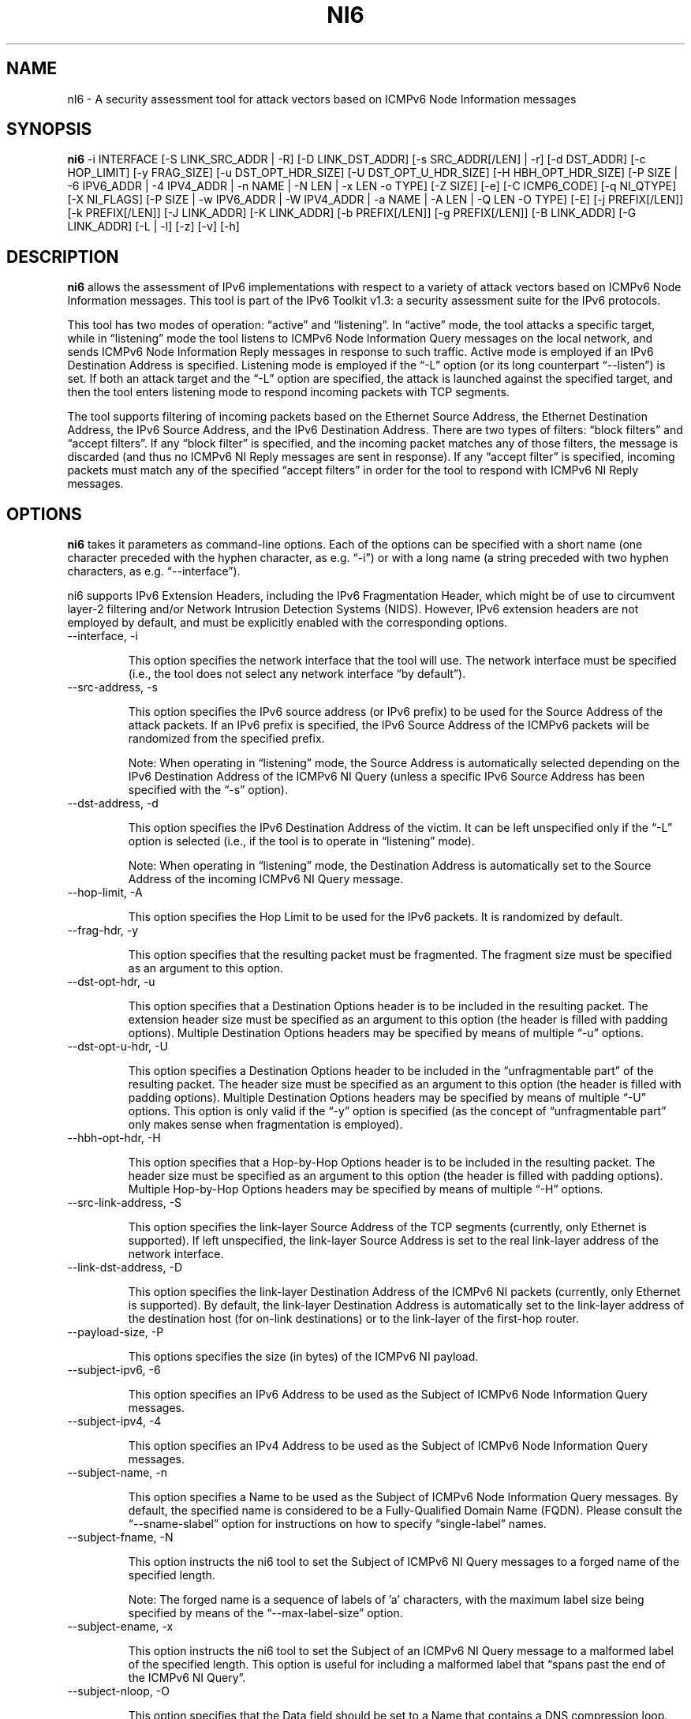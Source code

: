 .TH NI6 1
.SH NAME
nI6 \- A security assessment tool for attack vectors based on ICMPv6 Node Information messages
.SH SYNOPSIS
.B ni6
\-i INTERFACE [\-S LINK_SRC_ADDR | \-R] [\-D LINK_DST_ADDR] [\-s SRC_ADDR[/LEN] | \-r] [\-d DST_ADDR] [\-c HOP_LIMIT] [\-y FRAG_SIZE] [\-u DST_OPT_HDR_SIZE] [\-U DST_OPT_U_HDR_SIZE] [\-H HBH_OPT_HDR_SIZE] [\-P SIZE | \-6 IPV6_ADDR | \-4 IPV4_ADDR | \-n NAME | \-N LEN | \-x LEN \-o TYPE] [\-Z SIZE] [\-e] [\-C ICMP6_CODE] [\-q NI_QTYPE] [\-X NI_FLAGS] [\-P SIZE | \-w IPV6_ADDR | \-W IPV4_ADDR | \-a NAME | \-A LEN | \-Q LEN \-O TYPE] [\-E] [\-j PREFIX[/LEN]] [\-k PREFIX[/LEN]] [\-J LINK_ADDR] [\-K LINK_ADDR] [\-b PREFIX[/LEN]] [\-g PREFIX[/LEN]] [\-B LINK_ADDR] [\-G LINK_ADDR] [\-L | \-l] [\-z] [\-v] [\-h]

.SH DESCRIPTION
.B ni6
allows the assessment of IPv6 implementations with respect to a variety of attack vectors based on ICMPv6 Node Information messages. This tool is part of the IPv6 Toolkit v1.3: a security assessment suite for the IPv6 protocols. 

This tool has two modes of operation: “active” and “listening”. In “active” mode, the tool attacks a specific target, while in “listening” mode the tool listens to ICMPv6 Node Information Query messages on the local network, and sends ICMPv6 Node Information Reply messages in response to such traffic. Active mode is employed if an IPv6 Destination Address is specified. Listening mode is employed if the “\-L” option (or its long counterpart “\-\-listen”) is set. If both an attack target and the “\-L” option are specified, the attack is launched against the specified target, and then the tool enters listening mode to respond incoming packets with TCP segments.

The tool supports filtering of incoming packets based on the Ethernet Source Address, the Ethernet Destination Address, the IPv6 Source Address, and the IPv6 Destination Address.  There are two types of filters: “block filters” and “accept filters”. If any “block filter” is specified, and the incoming packet matches any of those filters, the message is discarded (and thus no ICMPv6 NI Reply messages are sent in response). If any “accept filter” is specified, incoming packets must match any of the specified “accept filters” in order for the tool to respond with ICMPv6 NI Reply messages.

.SH OPTIONS
.B ni6
takes it parameters as command-line options. Each of the options can be specified with a short name (one character preceded with the hyphen character, as e.g. “\-i”) or with a long name (a string preceded with two hyphen characters, as e.g. “\-\-interface”).

ni6 supports IPv6 Extension Headers, including the IPv6 Fragmentation Header, which might be of use to circumvent layer-2 filtering and/or Network Intrusion Detection Systems (NIDS). However, IPv6 extension headers are not employed by default, and must be explicitly enabled with the corresponding options.

.TP
\-\-interface, \-i

This option specifies the network interface that the tool will use. The network interface must be specified (i.e., the tool does not select any network interface “by default”).

.TP
\-\-src\-address, \-s

This option specifies the IPv6 source address (or IPv6 prefix) to be used for the Source Address of the attack packets. If an IPv6 prefix is specified, the IPv6 Source Address of the ICMPv6 packets will be randomized from the specified prefix.

Note: When operating in “listening” mode, the Source Address is automatically selected depending on the IPv6 Destination Address of the ICMPv6 NI Query (unless a specific IPv6 Source Address has been specified with the “\-s” option).

.TP
\-\-dst\-address, \-d

This option specifies the IPv6 Destination Address of the victim. It can be left unspecified only if the “\-L” option is selected (i.e., if the tool is to operate in “listening” mode).

Note: When operating in “listening” mode, the Destination Address is automatically set to the Source Address of the incoming ICMPv6 NI Query message.

.TP
\-\-hop\-limit, \-A

This option specifies the Hop Limit to be used for the IPv6 packets. It is randomized by default.

.TP
\-\-frag\-hdr, \-y

This option specifies that the resulting packet must be fragmented. The fragment size must be specified as an argument to this option.

.TP
\-\-dst\-opt\-hdr, \-u

This option specifies that a Destination Options header is to be included in the resulting packet. The extension header size must be specified as an argument to this option (the header is filled with padding options). Multiple Destination Options headers may be specified by means of multiple “\-u” options.

.TP
\-\-dst\-opt\-u\-hdr, \-U

This option specifies a Destination Options header to be included in the “unfragmentable part” of the resulting packet. The header size must be specified as an argument to this option (the header is filled with padding options). Multiple Destination Options headers may be specified by means of multiple “\-U” options. This option is only valid if the “\-y” option is specified (as the concept of “unfragmentable part” only makes sense when fragmentation is employed).

.TP
\-\-hbh\-opt\-hdr, \-H

This option specifies that a Hop-by-Hop Options header is to be included in the resulting packet. The header size must be specified as an argument to this option (the header is filled with padding options). Multiple Hop-by-Hop Options headers may be specified by means of multiple “\-H” options.

.TP
\-\-src\-link\-address, \-S

This option specifies the link-layer Source Address of the TCP segments (currently, only Ethernet is supported). If left unspecified, the link-layer Source Address is set to the real link-layer address of the network interface.

.TP
\-\-link\-dst\-address, \-D

This option specifies the link-layer Destination Address of the ICMPv6 NI packets (currently, only Ethernet is supported). By default, the link-layer Destination Address is automatically set to the link-layer address of the destination host (for on-link destinations) or to the link-layer of the first-hop router. 

.TP
\-\-payload\-size, \-P

This options specifies the size (in bytes) of the ICMPv6 NI payload.

.TP
\-\-subject\-ipv6, \-6

This option specifies an IPv6 Address to be used as the Subject of ICMPv6 Node Information Query messages.

.TP
\-\-subject\-ipv4, \-4

This option specifies an IPv4 Address to be used as the Subject of ICMPv6 Node Information Query messages.

.TP
\-\-subject\-name, \-n

This option specifies a Name to be used as the Subject of ICMPv6 Node Information Query messages. By default, the specified name is considered to be a Fully-Qualified Domain Name (FQDN).  Please consult the “\-\-sname\-slabel” option for instructions on how to specify “single-label” names.

.TP
\-\-subject\-fname, \-N

This option instructs the ni6 tool to set the Subject of ICMPv6 NI Query messages to a forged  name of the specified length. 

Note: The forged name is a sequence of labels of 'a' characters, with the maximum label size being specified by means of the “\-\-max\-label\-size” option.

.TP
\-\-subject\-ename, \-x

This option instructs the ni6 tool to set the Subject of an ICMPv6 NI Query message to a malformed label of the specified length. This option is useful for including a malformed label that “spans past the end of the ICMPv6 NI Query”.

.TP
\-\-subject\-nloop, \-O

This option specifies that the Data field should be set to a Name that contains a DNS compression loop. The loop type is specified with this option, with valid values being in the range 0\-1.

.TP
\-\-sname\-slabel, \-e

This option specifies that the specified Subject Name is a single-label name, and hence should be terminated with two (rather than one) NULL labels.

.TP
\-\-max\-label\-size, \-Z

This option specifies the maximum Name label size. It defaults to 63.

.TP
\-\-code, \-C

This option specified the ICMPv6 code. For ICMPv6 NI Query messages, if specific Subject type is specified, the ICMPv6 code is automatically set to the corresponding value. 

.TP
\-\-qtype, \-q

This option specifies the Qtype value of ICMPv6 NI messages. For ICMPv6 NI Reply messages, if specific Data type is specified, the ICMPv6 Qtype is automatically set to the corresponding value. 

.TP
\-\-flags, \-X

This option specified the “Flags” field of the ICMPv6 NI messages.

For ICMPv6 NI Query messages of Qtype 3 (Node IPv6 Addresses), the “Flags” field defaults to “GSLCA”. For ICMPv6 NI Query messages of Qtype 4 (Node IPv4 Addresses), the “Flags” field defaults to “A”. For other ICMPv6 NI Query messages it defaults to 0.
For ICMPv6 Reply messages, the “Flags” field is copied from the corresponding ICMPv6 NI Query message.

.TP
\-\-data\-ipv6, \-w

This option specifies an IPv6 Address to be used as the Data of ICMPv6 Node Information Reply messages.

.TP
\-\-data\-ipv4, \-W

This option specifies an IPv4 Address to be used as the Data of ICMPv6 Node Information Reply messages.

.TP
\-\-data\-name, \-a

This option specifies a Name to be used as the Data of ICMPv6 Node Information Reply messages. By default, the specified name is considered to be a Fully-Qualified Domain Name (FQDN).  Please consult the “\-\-dname\-slabel” option for instructions on how to specify “single-label” names.

.TP
\-\-data\-fname, \-A

This option instructs the ni6 tool to set the Data of the ICMPv6 NI Reply messages to a forged  name of the specified length. 

Note: The forged name is a sequence of labels of 'a' characters, with the maximum label size being specified by means of the “\-\-max\-label\-size” option.

.TP
\-\-data\-ename, \-Q

This option instructs the ni6 tool to set the Data of ICMPv6 NI Reply messages to a malformed label of the specified length. This option is useful for including a malformed label that “spans past the end of the ICMPv6 NI Reply”.

.TP
\-\-data\-nloop, \-O

This option specifies that the Data field should be set to a Name that contains a DNS compression loop. The loop type is specified with this option, with valid values being in the range 0\-2.

.TP
\-\-dname\-slabel, \-E

This option specifies that the specified Data Name is a single-label name, and hence should be terminated with two (rather than one) NULL labels.

.TP
\-\-block\-src, \-j

This option sets a block filter for the incoming packets, based on their IPv6 Source Address. It allows the specification of an IPv6 prefix in the form “\-j prefix/prefixlen”. If the prefix length is not specified, a prefix length of “/128” is selected (i.e., the option assumes that a single IPv6 address, rather than an IPv6 prefix, has been specified).

.TP
\-\-block\-dst, \-k

This option sets a block filter for the incoming packets, based on their IPv6 Destination Address. It allows the specification of an IPv6 prefix in the form “\-k prefix/prefixlen”. If the prefix length is not specified, a prefix length of “/128” is selected (i.e., the option assumes that a single IPv6 address, rather than an IPv6 prefix, has been specified).

.TP
\-\-block\-link\-src, \-J

This option sets a block filter for the incoming packets, based on their link-layer Source Address. The option must be followed by a link-layer address (currently, only Ethernet is supported).

.TP
\-\-block\-link\-dst, \-K

This option sets a block filter for the incoming packets, based on their link-layer Destination Address. The option must be followed by a link-layer address (currently, only Ethernet is supported).

.TP
\-\-accept\-src, \-b

This option sets an accept filter for the incoming packets, based on their IPv6 Source Address. It allows the specification of an IPv6 prefix in the form “\-b prefix/prefixlen”. If the prefix length is not specified, a prefix length of “/128” is selected (i.e., the option assumes that a single IPv6 address, rather than an IPv6 prefix, has been specified).

.TP
\-\-accept\-dst, \-g

This option sets a accept filter for the incoming packets, based on their IPv6 Destination Address. It allows the specification of an IPv6 prefix in the form “\-g prefix/prefixlen”. If the prefix length is not specified, a prefix length of “/128” is selected (i.e., the option assumes that a single IPv6 address, rather than an IPv6 prefix, has been specified).

.TP
\-\-accept\-link\-src, \-B

This option sets an accept filter for the incoming packets, based on their link-layer Source Address. The option must be followed by a link-layer address (currently, only Ethernet is supported).

.TP
\-\-accept\-link\-dst, \-K

This option sets an accept filter for the incoming packets, based on their link-layer Destination Address. The option must be followed by a link-layer address (currently, only Ethernet is supported).

.TP
\-\-forge\-src\-addr, \-r

This option instructs the ni6 tool to forge the IPv6 Source Address of ICMPv6 NI messages. Note that when operating in listening mode, unless this tool is set, ni6 will not impersonate other nodes.

.TP
\-\-forge\-link\-src\-addr, \-R

This option instructs the ni6 tool to forge the link-layer Source Address of ICMPv6 NI messages. 

Note: Some interface cards (or their corresponding drivers) may silently discard packets that contain a forged link-layer Source Address.

.TP
\-\-loop, \-l

This option instructs the tcp6 tool to send periodic TCP segments to the victim node. The amount of time to pause between sending TCP segments can be specified by means of the “\-z” option, and defaults to 1 second. Note that this option cannot be set in conjunction with the “\-L” (“\-\-listen”) option.

.TP
\-\-sleep, \-z

This option specifies the amount of time to pause between sending ICMPv6 Node Information Query messages (when the “\-\-loop” option is set). If left unspecified, it defaults to 1 second.

.TP
\-\-listen, \-L

This instructs the ni6 tool to operate in listening mode (possibly after attacking a specified target). Note that this option cannot be used in conjunction with the “\-l” (“\-\-loop”) option.

.TP
\-\-verbose, \-v

This option instructs the ni6 tool to be verbose.  When the option is set twice, the tool is “very verbose”, and the tool also informs which packets have been discarded as a result of applying the specified filters. 

.TP
\-\-help, \-h

Print help information for the ni6 tool. 

.SH EXAMPLES

The following sections illustrate typical use cases of the
.B ni6
tool.

\fBExample #1\fR

# ni6 \-i eth0 \-\-subject\-ipv6 ff02::1 \-d ff02::1 \-q 2 \-v

Send an ICMPv6 Node Information Query to the multicast address ff02::1 (“\-d” option), with a Subject IPv6 Address of “ff02::1” (“\-\-subject\-ipv6” option), querying for Node names (“\-q” option). Be verbose.

\fBExample #2\fR

# ni6 \-i eth0 \-\-data\-fname 1000 \-L \-\-forge\-src\-addr \-v

Listen to incoming ICMPv6 Node Information Query messages querying for node names, and respond with ICMPv6 NI Reply messages that contain a forged name of 700 bytes. Forge the IPv6 Source Address of the packets. Be verbose.

.SH AUTHOR
The
.B ni6
tool and the corresponding manual pages were produced by Fernando Gont 
.I <fgont@si6networks.com>
for SI6 Networks 
.IR <http://www.si6networks.com> .

.SH COPYRIGHT
Copyright (c) 2011\-2013 Fernando Gont.

Permission is granted to copy, distribute and/or modify this document under the terms of the GNU Free Documentation License, Version 1.3 or any later version published by the Free Software Foundation; with the Invariant Sections being just "AUTHOR" and "COPYRIGHT", with no Front-Cover Texts, and with no Back-Cover Texts.  A copy of the license is available at
.IR <http://www.gnu.org/licenses/fdl.html> .

